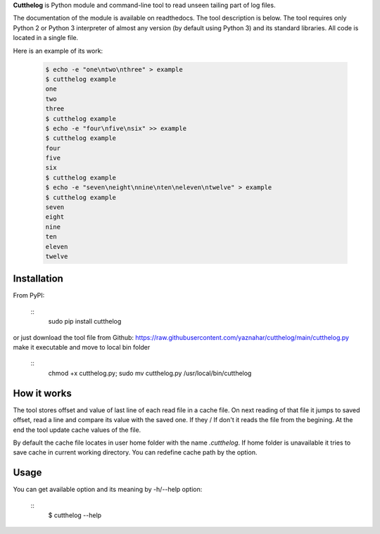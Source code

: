 **Cutthelog** is Python module and command-line tool to read unseen tailing part of log files.

The documentation of the module is available on readthedocs.
The tool description is below. The tool requires only Python 2 or Python 3 interpreter of almost any version (by default using Python 3) and its standard libraries. All code is located in a single file.

Here is an example of its work:

    .. code-block::

        $ echo -e "one\ntwo\nthree" > example
        $ cutthelog example
        one
        two
        three
        $ cutthelog example
        $ echo -e "four\nfive\nsix" >> example
        $ cutthelog example
        four
        five
        six
        $ cutthelog example
        $ echo -e "seven\neight\nnine\nten\neleven\ntwelve" > example
        $ cutthelog example
        seven
        eight
        nine
        ten
        eleven
        twelve


Installation
------------

From PyPI:

    ::
        sudo pip install cutthelog

or just download the tool file from Github:
https://raw.githubusercontent.com/yaznahar/cutthelog/main/cutthelog.py
make it executable and move to local bin folder

    ::
        chmod +x cutthelog.py; sudo mv cutthelog.py /usr/local/bin/cutthelog


How it works
------------

The tool stores offset and value of last line of each read file in a cache file. On next reading of that file it jumps to saved offset, read a line and compare its value with the saved one. If they / If don't it reads the file from the begining. At the end the tool update cache values of the file.

By default the cache file locates in user home folder with the name `.cutthelog`. If home folder is unavailable it tries to save cache in current working directory. You can redefine cache path by the option.

Usage
-----

You can get available option and its meaning by -h/--help option:

    ::
        $ cutthelog --help
